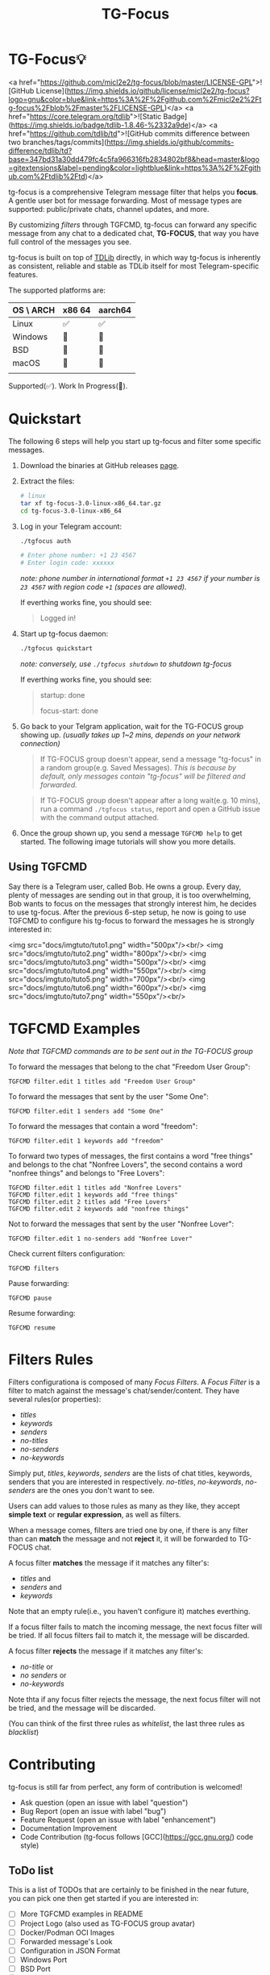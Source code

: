 #+title: TG-Focus
#+options: toc:1 num:nil

* TG-Focus💡

<a href="https://github.com/micl2e2/tg-focus/blob/master/LICENSE-GPL">![GitHub License](https://img.shields.io/github/license/micl2e2/tg-focus?logo=gnu&color=blue&link=https%3A%2F%2Fgithub.com%2Fmicl2e2%2Ftg-focus%2Fblob%2Fmaster%2FLICENSE-GPL)</a>
<a href="https://core.telegram.org/tdlib">![Static Badge](https://img.shields.io/badge/tdlib-1.8.46-%2332a9de)</a>
<a href="https://github.com/tdlib/td">![GitHub commits difference between two branches/tags/commits](https://img.shields.io/github/commits-difference/tdlib/td?base=347bd31a30dd479fc4c5fa966316fb2834802bf8&head=master&logo=gitextensions&label=pending&color=lightblue&link=https%3A%2F%2Fgithub.com%2Ftdlib%2Ftd)</a>

tg-focus is a comprehensive Telegram message filter that helps
you *focus*. A gentle user bot for message forwarding. Most of
message types are supported: public/private chats, channel updates,
and more.

By customizing /filters/ through TGFCMD, tg-focus can forward any specific
message from any chat to a dedicated chat, *TG-FOCUS*, that way
you have full control of the messages you see.

tg-focus is built on top of [[https://core.telegram.org/tdlib/][TDLib]] directly, in which way tg-focus is
inherently as consistent, reliable and stable as TDLib itself for most
Telegram-specific features.

The supported platforms are:

| OS \ ARCH | x86 64 | aarch64 |
|-----------+--------+---------|
| Linux     | ✅     | ✅      |
| Windows   | 🔨     | 🔨      |
| BSD       | 🔨     | 🔨      |
| macOS     | 🔨     | 🔨      |
|           |        |         |

Supported(✅). Work In Progress(🔨). 

* Quickstart

The following 6 steps will help you start up tg-focus and filter some
specific messages.

1. Download the binaries at GitHub releases [[https://github.com/micl2e2/tg-focus/releases][page]].

2. Extract the files:

   #+begin_src bash
     # linux 
     tar xf tg-focus-3.0-linux-x86_64.tar.gz
     cd tg-focus-3.0-linux-x86_64
   #+end_src
   
3. Log in your Telegram account:
   
   #+begin_src bash     
     ./tgfocus auth

     # Enter phone number: +1 23 4567
     # Enter login code: xxxxxx
   #+end_src

   /note: phone number in international format =+1 23 4567= if your
   number is =23 4567= with region code =+1= (spaces are allowed)./

   If everthing works fine, you should see:

   #+begin_quote
   Logged in!
   #+end_quote

4. Start up tg-focus daemon:

   #+begin_src bash
     ./tgfocus quickstart
   #+end_src

   /note: conversely, use =./tgfocus shutdown= to shutdown tg-focus/

   If everthing works fine, you should see:

   #+begin_quote
   startup: done
   
   focus-start: done
   #+end_quote

5. Go back to your Telgram application, wait for the TG-FOCUS
   group showing up. /(usually takes up 1~2 mins, depends on your
   network connection)/ 
   
   #+begin_quote
   If TG-FOCUS group doesn't appear, send a message "tg-focus" in a
   random group(e.g. Saved Messages). /This is because by default, only
   messages contain "tg-focus" will be filtered and forwarded./
   #+end_quote

   #+begin_quote
   If TG-FOCUS group doesn't appear after a long wait(e.g. 10 mins),
   run a command =./tgfocus status=, report and open a GitHub issue
   with the command output attached.
   #+end_quote

6. Once the group shown up, you send a message =TGFCMD help= to get
   started. The following image tutorials will show you more details.

** Using TGFCMD

   Say there is a Telegram user, called Bob. He owns
   a group. Every day, plenty of messages are sending out in that
   group, it is too overwhelming, Bob wants to focus on the
   messages that strongly interest him, he decides to use
   tg-focus. After the previous 6-step setup, he now is going to use
   TGFCMD to configure his tg-focus to forward the messages he is
   strongly interested in:

  <img src="docs/imgtuto/tuto1.png" width="500px"/><br/>
  <img src="docs/imgtuto/tuto2.png" width="800px"/><br/>
  <img src="docs/imgtuto/tuto3.png" width="500px"/><br/>
  <img src="docs/imgtuto/tuto4.png" width="550px"/><br/>
  <img src="docs/imgtuto/tuto5.png" width="700px"/><br/>
  <img src="docs/imgtuto/tuto6.png" width="600px"/><br/>
  <img src="docs/imgtuto/tuto7.png" width="550px"/><br/>

* TGFCMD Examples

/Note that TGFCMD commands are to be sent out in the TG-FOCUS group/

To forward the messages that belong to the chat "Freedom User Group":

#+begin_src
TGFCMD filter.edit 1 titles add "Freedom User Group"
#+end_src

To forward the messages that sent by the user "Some One":

#+begin_src
TGFCMD filter.edit 1 senders add "Some One"
#+end_src

To forward the messages that contain a word "freedom":

#+begin_src
TGFCMD filter.edit 1 keywords add "freedom"  
#+end_src

To forward two types of messages, the first contains a word "free
things" and belongs to the chat "Nonfree Lovers", the second contains
a word "nonfree things" and belongs to "Free Lovers":

#+begin_src
TGFCMD filter.edit 1 titles add "Nonfree Lovers"
TGFCMD filter.edit 1 keywords add "free things"
TGFCMD filter.edit 2 titles add "Free Lovers"
TGFCMD filter.edit 2 keywords add "nonfree things"
#+end_src

Not to forward the messages that sent by the user "Nonfree Lover":

#+begin_src
TGFCMD filter.edit 1 no-senders add "Nonfree Lover"
#+end_src

Check current filters configuration:

#+begin_src
TGFCMD filters
#+end_src

Pause forwarding:

#+begin_src
TGFCMD pause
#+end_src

Resume forwarding:

#+begin_src
TGFCMD resume
#+end_src

* Filters Rules

Filters configurationa is composed of many /Focus Filters/. A /Focus
Filter/ is a filter to match against the message's 
chat/sender/content. They have several rules(or properties):

- /titles/
- /keywords/
- /senders/
- /no-titles/
- /no-senders/
- /no-keywords/

Simply put, /titles/, /keywords/, /senders/ are the lists of
chat titles, keywords, senders that you are interested in respectively.
/no-titles/, /no-keywords/, /no-senders/ are the ones you don't want
to see.

Users can add values to those rules as many as they like, they
accept **simple text** or **regular expression**, as well as filters.

When a message comes, filters are tried one by one, if there is any
filter than can *match* the message and not *reject* it, it
will be forwarded to TG-FOCUS chat. 

A focus filter *matches* the message if it matches any filter's:

- /titles/ and
- /senders/ and
- /keywords/

Note that an empty rule(i.e., you haven't configure it) matches
everthing.

If a focus filter  fails to match the incoming message, the next focus
filter will be tried. If all focus filters fail to match it, the
message will be discarded.

A focus filter *rejects* the message if it matches any filter's:

- /no-title/ or
- /no senders/ or
- /no-keywords/

Note thta if any focus filter rejects the message, the next focus
filter will not be tried, and the message will be discarded.

(You can think of the first three rules as /whitelist/,
the last three rules as /blacklist/)

* Contributing

tg-focus is still far from perfect, any form of contribution is
welcomed! 

- Ask question (open an issue with label "question")
- Bug Report (open an issue with label "bug")
- Feature Request (open an issue with label "enhancement")
- Documentation Improvement
- Code Contribution (tg-focus follows [GCC](https://gcc.gnu.org/) code
  style)


** ToDo list

This is a list of TODOs that are certainly to be finished in the near
future, you can pick one then get started if you are interested in:

- [ ] More TGFCMD examples in README
- [ ] Project Logo (also used as TG-FOCUS group avatar)
- [ ] Docker/Podman OCI Images
- [ ] Forwarded message's Look
- [ ] Configuration in JSON Format
- [ ] Windows Port
- [ ] BSD Port
- [ ] macOS Port
- [ ] More C++20/23/26 features
- [ ] More different build systems



** Development

*** Linux

Distribution:
- Debian 11 (Bullseye)
  - /note: bullseye-like distros might work, but it won't be
    considered an issue if not working there./
Software:
- bash, git, sudo, apt, etc.
  - run =bash ci/prep-libs-deb11-x86_64.bash= to automatically
    prepare them.
- custom built GCC
  - run =bash ci/prep-toolc-deb11-x86_64.bash= to automatically
    prepare them.
Building:
  - run =bash ci/build-tgfocus-deb11-x86_64.bash= to get a Release
    build.
  - run =DDD=1 bash ci/build-tgfocus-deb11-x86_64.bash= to get a Debug
    build.

* FAQ

** Why yet another Telegram message forwarder?

There are already many TG message forwarders over there, and some of
them have been continuously developed for a long time. I do think most
of them are doing a great job. However what I was looking for was a
message forwarder with a combination of stability, reliability,
transparency, and flexibility, none of them could completely meet my
personal preference, at least in the days before this project
started.

** Can I trust tg-focus?

Yes.

First of all, consider that tg-focus is a GPL-licensed [free
software](https://www.gnu.org/philosophy/free-sw.en.html). As for
privacy, only credentials necessary for tdlib initialization are saved
on the user's machine. And they are completely /yours-irrelavent/. As
for source code, tg-focus's source as well as its dependencies' source
are completely open.

And one more step we take is that, all of released binaries are built
by *not* any individual, but *Github-hosted* machines.
Check [[https://github.com/micl2e2/tg-focus/actions][github actions]] for more details.

* License

tg-focus is licensed under /GNU General Public License Version
3.0/. There is NO WARRANTY, to the extent permitted by law.

